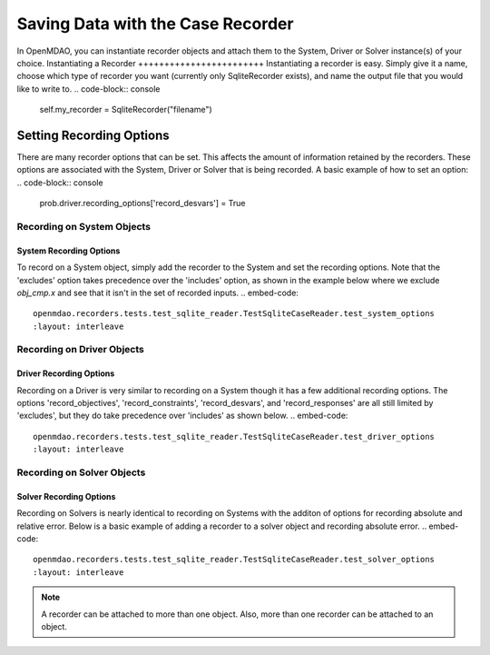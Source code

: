 .. _saving_data:
**********************************
Saving Data with the Case Recorder
**********************************
In OpenMDAO, you can instantiate recorder objects and attach them to the System, Driver or Solver
instance(s) of your choice.
Instantiating a Recorder
++++++++++++++++++++++++
Instantiating a recorder is easy.  Simply give it a name, choose which type of recorder you want (currently only
SqliteRecorder exists), and name the output file that you would like to write to.
.. code-block:: console
    self.my_recorder = SqliteRecorder("filename")
Setting Recording Options
+++++++++++++++++++++++++
There are many recorder options that can be set. This affects the amount of information retained by the recorders.
These options are associated with the System, Driver or Solver that is being recorded.
A basic example of how to set an option:
.. code-block:: console
    prob.driver.recording_options['record_desvars'] = True
Recording on System Objects
---------------------------
System Recording Options
^^^^^^^^^^^^^^^^^^^^^^^^
.. embed-options::
    openmdao.core.system
    System
    recording_options
To record on a System object, simply add the recorder to the System and set the recording options.
Note that the 'excludes' option takes precedence over the 'includes' option, as shown in the example 
below where we exclude `obj_cmp.x` and see that it isn't in the set of recorded inputs.
.. embed-code::
    openmdao.recorders.tests.test_sqlite_reader.TestSqliteCaseReader.test_system_options
    :layout: interleave
Recording on Driver Objects
---------------------------
Driver Recording Options
^^^^^^^^^^^^^^^^^^^^^^^^
.. embed-options::
    openmdao.core.driver
    Driver
    recording_options
Recording on a Driver is very similar to recording on a System though it has a few additional recording options.
The options 'record_objectives', 'record_constraints', 'record_desvars', and 'record_responses' are all still limited by
'excludes', but they do take precedence over 'includes' as shown below.
.. embed-code::
    openmdao.recorders.tests.test_sqlite_reader.TestSqliteCaseReader.test_driver_options
    :layout: interleave
Recording on Solver Objects
---------------------------
Solver Recording Options
^^^^^^^^^^^^^^^^^^^^^^^^
.. embed-options::
    openmdao.solvers.solver
    Solver
    recording_options
Recording on Solvers is nearly identical to recording on Systems with the additon of options for recording absolute and relative
error. Below is a basic example of adding a recorder to a solver object and recording absolute error.
.. embed-code::
    openmdao.recorders.tests.test_sqlite_reader.TestSqliteCaseReader.test_solver_options
    :layout: interleave
.. note::
    A recorder can be attached to more than one object. Also, more than one recorder can be attached to an object.
